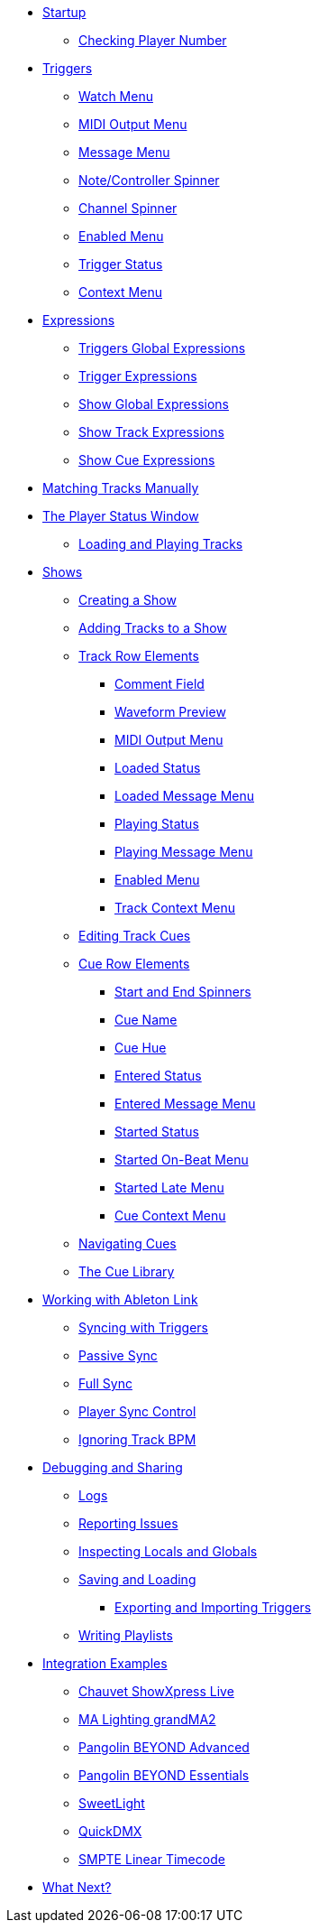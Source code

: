 * xref:README.adoc[Startup]
** xref:README.adoc#checking-player-number[Checking Player Number]
* xref:Triggers.adoc[Triggers]
** xref:Triggers.adoc#watch-menu[Watch Menu]
** xref:Triggers.adoc#midi-output-menu[MIDI Output Menu]
** xref:Triggers.adoc#message-menu[Message Menu]
** xref:Triggers.adoc#note-controller-spinner[Note/Controller Spinner]
** xref:Triggers.adoc#channel-spinner[Channel Spinner]
** xref:Triggers.adoc#enabled-menu[Enabled Menu]
** xref:Triggers.adoc#trigger-status[Trigger Status]
** xref:Triggers.adoc#context-menu[Context Menu]
* xref:Expressions.adoc[Expressions]
** xref:Expressions.adoc#global-expressions[Triggers Global Expressions]
** xref:Expressions.adoc#trigger-expressions[Trigger Expressions]
** xref:Expressions.adoc#show-global-expressions[Show Global Expressions]
** xref:Expressions.adoc#show-track-expressions[Show Track Expressions]
** xref:Expressions.adoc#show-cue-expressions[Show Cue Expressions]
* xref:Matching.adoc[Matching Tracks Manually]
* xref:Players.adoc[The Player Status Window]
** xref:Players.adoc#loading-playing[Loading and Playing Tracks]
* xref:Shows.adoc[Shows]
** xref:Shows.adoc#creating[Creating a Show]
** xref:Shows.adoc#adding-tracks[Adding Tracks to a Show]
** xref:Shows.adoc#track-row-elements[Track Row Elements]
*** xref:Shows.adoc#track-comment[Comment Field]
*** xref:Shows.adoc#track-preview[Waveform Preview]
*** xref:Shows.adoc#track-midi-output[MIDI Output Menu]
*** xref:Shows.adoc#loaded-status[Loaded Status]
*** xref:Shows.adoc#loaded-message[Loaded Message Menu]
*** xref:Shows.adoc#playing-status[Playing Status]
*** xref:Shows.adoc#playing-message[Playing Message Menu]
*** xref:Shows.adoc#enabled-menu[Enabled Menu]
*** xref:Shows.adoc#track-context-menu[Track Context Menu]
** xref:Shows.adoc#editing-cues[Editing Track Cues]
** xref:Shows.adoc#cue-row-elements[Cue Row Elements]
*** xref:Shows.adoc#start-end-spinners[Start and End Spinners]
*** xref:Shows.adoc#cue-name[Cue Name]
*** xref:Shows.adoc#cue-hue[Cue Hue]
*** xref:Shows.adoc#entered-status[Entered Status]
*** xref:Shows.adoc#entered-message[Entered Message Menu]
*** xref:Shows.adoc#started-status[Started Status]
*** xref:Shows.adoc#started-on-beat-menu[Started On-Beat Menu]
*** xref:Shows.adoc#started-late-menu[Started Late Menu]
*** xref:Shows.adoc#cue-context-menu[Cue Context Menu]
** xref:Shows.adoc#navigating-cues[Navigating Cues]
** xref:Shows.adoc#cue-library[The Cue Library]
* xref:Link.adoc[Working with Ableton Link]
** xref:Link.adoc#syncing-triggers[Syncing with Triggers]
** xref:Link.adoc#passive-sync[Passive Sync]
** xref:Link.adoc#full-sync[Full Sync]
** xref:Link.adoc#sync-control[Player Sync Control]
** xref:Link.adoc#ignoring-track-bpm[Ignoring Track BPM]
* xref:Debugging.adoc[Debugging and Sharing]
** xref:Debugging.adoc#logs[Logs]
** xref:Debugging.adoc#reporting-issues[Reporting Issues]
** xref:Debugging.adoc#inspecting[Inspecting Locals and Globals]
** xref:Debugging.adoc#saving-and-loading[Saving and Loading]
*** xref:Debugging.adoc#exporting-and-importing[Exporting and Importing Triggers]
** xref:Debugging.adoc#writing-playlists[Writing Playlists]
* xref:Integration.adoc[Integration Examples]
** xref:Integration.adoc#chauvet-showxpress[Chauvet ShowXpress Live]
** xref:Integration.adoc#grandma2[MA Lighting grandMA2]
** xref:Integration.adoc#pangolin-beyond-advanced[Pangolin BEYOND Advanced]
** xref:Integration.adoc#pangolin-beyond-essentials[Pangolin BEYOND Essentials]
** xref:Integration.adoc#chauvet-showxpress[SweetLight]
** xref:Integration.adoc#chauvet-showxpress[QuickDMX]
** xref:Integration.adoc#smpte-linear[SMPTE Linear Timecode]
* xref:README.adoc#what-next[What Next?]

